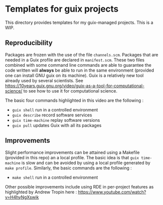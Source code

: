 
* Templates for guix projects

This directory provides templates for my guix-managed projects. This is a WIP. 

** Reproducibility

Packages are frozen with the use of the file =channels.scm=. Packages that are needed in a Guix profile are declared in =manifest.scm=. These two files combined with some command line commands are able to guarantee the code written will *always* be able to run in the same environment (provided one can install GNU guix on its machine). Guix is a relatively new tool already used by several scientists. See  https://10years.guix.gnu.org/video/guix-as-a-tool-for-computational-science/ to see how to use it for computational science.

The basic four commands highlighted in this video are the following :

- =guix shell= run in a controlled environment
- =guix describe= record software services
- =guix time-machine= replay software versions
- =guix pull= updates Guix with all its packages

** Improvements

Slight performance improvements can be attained using a Makefile (provided in this repo) an a local profile.  The basic idea is that =guix time-machine= is slow and can be avoided by using a local profile generated by =make profile=. Similarly, the basic commands are the following :

- =make shell= run in a controlled environment

Other possible improvements include using RDE in per-project features as highlighted by Andrew Tropin here : https://www.youtube.com/watch?v=H4hyNgXswik

